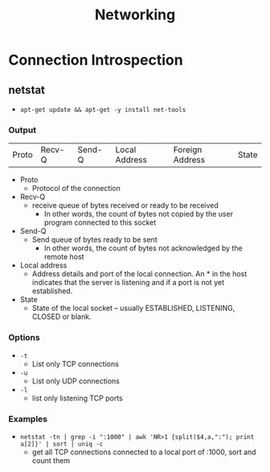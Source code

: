#+TITLE: Networking

* Connection Introspection
** netstat
- =apt-get update && apt-get -y install net-tools=
*** Output
| Proto | Recv-Q | Send-Q | Local Address | Foreign Address | State |
- Proto
  + Protocol of the connection
- Recv-Q
  + receive queue of bytes received or ready to be received
    - In other words, the count of bytes not copied by the user program connected to this socket
- Send-Q
  + Send queue of bytes ready to be sent
    - In other words, the count of bytes not acknowledged by the remote host
- Local address
  + Address details and port of the local connection. An * in the host indicates that the server is listening and if a port is not yet established.
- State
  + State of the local socket -- usually ESTABLISHED, LISTENING, CLOSED or blank.
*** Options
- =-t=
  + List only TCP connections
- =-u=
  + List only UDP connections
- =-l=
  + list  only listening TCP ports
*** Examples
- =netstat -tn | grep -i ":1000" | awk 'NR>1 {split($4,a,":"); print a[2]}' | sort | uniq -c=
  + get all TCP connections connected to a local port of :1000, sort and count them
